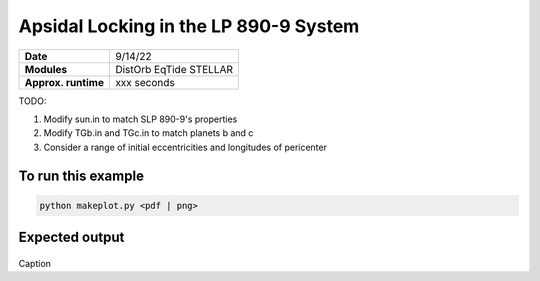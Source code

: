 Apsidal Locking in the LP 890-9 System
=========================================

===================   ============
**Date**              9/14/22
**Modules**           DistOrb
                      EqTide
                      STELLAR
**Approx. runtime**   xxx seconds
===================   ============

TODO:

1. Modify sun.in to match SLP 890-9's properties
2. Modify TGb.in and TGc.in to match planets b and c
3. Consider a range of initial eccentricities and longitudes of pericenter

To run this example
-------------------

.. code-block:: bash

    python makeplot.py <pdf | png>

Expected output
---------------

.. figure:: ApseLock.png
   :width: 300px
   :align: center

Caption
